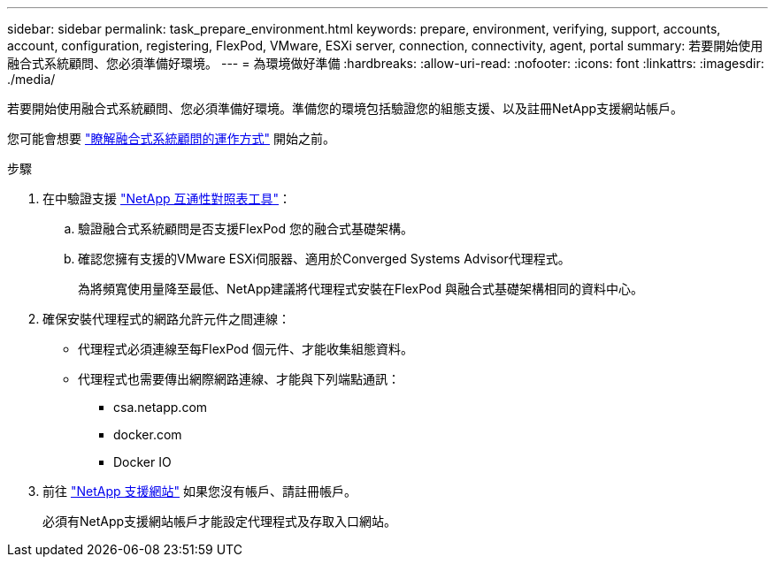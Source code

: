 ---
sidebar: sidebar 
permalink: task_prepare_environment.html 
keywords: prepare, environment, verifying, support, accounts, account, configuration, registering, FlexPod, VMware, ESXi server, connection, connectivity, agent, portal 
summary: 若要開始使用融合式系統顧問、您必須準備好環境。 
---
= 為環境做好準備
:hardbreaks:
:allow-uri-read: 
:nofooter: 
:icons: font
:linkattrs: 
:imagesdir: ./media/


[role="lead"]
若要開始使用融合式系統顧問、您必須準備好環境。準備您的環境包括驗證您的組態支援、以及註冊NetApp支援網站帳戶。

您可能會想要 link:concept_architecture.html["瞭解融合式系統顧問的運作方式"] 開始之前。

.步驟
. 在中驗證支援 http://mysupport.netapp.com/matrix["NetApp 互通性對照表工具"^]：
+
.. 驗證融合式系統顧問是否支援FlexPod 您的融合式基礎架構。
.. 確認您擁有支援的VMware ESXi伺服器、適用於Converged Systems Advisor代理程式。
+
為將頻寬使用量降至最低、NetApp建議將代理程式安裝在FlexPod 與融合式基礎架構相同的資料中心。



. 確保安裝代理程式的網路允許元件之間連線：
+
** 代理程式必須連線至每FlexPod 個元件、才能收集組態資料。
** 代理程式也需要傳出網際網路連線、才能與下列端點通訊：
+
*** csa.netapp.com
*** docker.com
*** Docker IO




. 前往 https://mysupport.netapp.com["NetApp 支援網站"^] 如果您沒有帳戶、請註冊帳戶。
+
必須有NetApp支援網站帳戶才能設定代理程式及存取入口網站。


